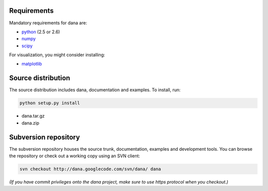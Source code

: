 


Requirements                                                                   
-------------------------------------------------------------------------------
Mandatory requirements for dana are:

* `python <http://www.python.org>`_ (2.5 or 2.6)
* `numpy <http://numpy.scipy.org>`_
* `scipy <http://www.scipy.org>`_

For visualization, you might consider installing:

* `matplotlib <http://matplotlib.sourceforge.net>`_


Source distribution                                                            
-------------------------------------------------------------------------------

The source distribution includes dana, documentation and examples.
To install, run:

.. code-block:: bash

   python setup.py install

* dana.tar.gz
* dana.zip


Subversion repository                                                          
-------------------------------------------------------------------------------

The subversion repository houses the source trunk, documentation, examples and
development tools. You can browse the repository or check out a working copy
using an SVN client:

.. code-block:: bash

   svn checkout http://dana.googlecode.com/svn/dana/ dana

*(If  you have  commit  privileges onto  the  dana project,  make  sure to  use
https protocol when you checkout.)*
